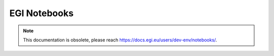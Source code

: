 .. Notebooks documentation master file, created by
   sphinx-quickstart on Mon Oct 22 11:34:20 2018.
   You can adapt this file completely to your liking, but it should at least
   contain the root `toctree` directive.

EGI Notebooks
=============

.. NOTE:: This documentation is obsolete, please reach
   `<https://docs.egi.eu/users/dev-env/notebooks/>`_.
